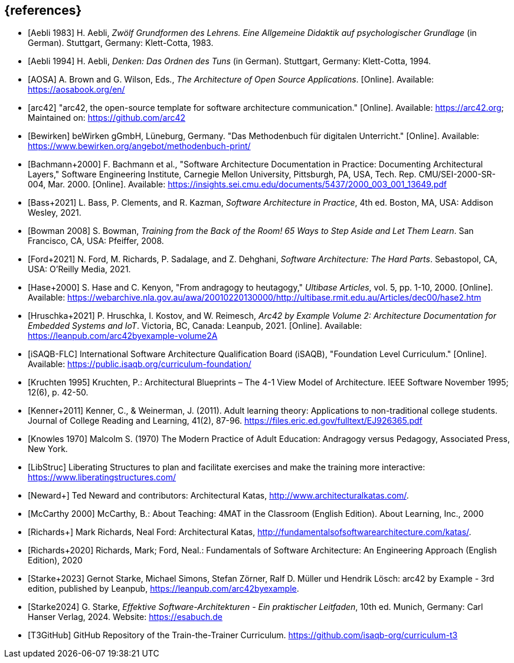 // header file for curriculum section "References"
// (c) iSAQB e.V. (https://isaqb.org)
// ===============================================

[bibliography]
== {references}

// Structure of an anchor:
// [[[label,text that will be shown]]]
// ATTENTION: labels have to be non-numeric.
// Keep in mind: The publication date of a source may change.

// the "text that will be shown" is the citation key
// please use the consitent format documented in 
// https://github.com/isaqb-org/curriculum-foundation/blob/main/documentation/decisions/012-citation_key_standardization.md
// for the rest of the bibliography, use IEEE style
// http://journals.ieeeauthorcenter.ieee.org/wp-content/uploads/sites/7/IEEE_Reference_Guide.pdf

// A
- [[[aebliDeGrundformen, Aebli 1983]]] H. Aebli, _Zwölf Grundformen des Lehrens. Eine Allgemeine Didaktik auf psychologischer Grundlage_ (in German). Stuttgart, Germany: Klett-Cotta, 1983.
- [[[aebliDeDenkenA, Aebli 1994]]] H. Aebli, _Denken: Das Ordnen des Tuns_ (in German). Stuttgart, Germany: Klett-Cotta, 1994.
- [[[aosa, AOSA]]] A. Brown and G. Wilson, Eds., _The Architecture of Open Source Applications_. [Online]. Available: https://aosabook.org/en/
- [[[arc42, arc42]]] "arc42, the open-source template for software architecture communication." [Online]. Available: https://arc42.org; Maintained on: https://github.com/arc42

// B
- [[[bewirken, Bewirken]]]  beWirken gGmbH, Lüneburg, Germany. "Das Methodenbuch für digitalen Unterricht." [Online]. Available: https://www.bewirken.org/angebot/methodenbuch-print/
- [[[bachmann, Bachmann+2000]]] F. Bachmann et al., "Software Architecture Documentation in Practice: Documenting Architectural Layers," Software Engineering Institute, Carnegie Mellon University, Pittsburgh, PA, USA, Tech. Rep. CMU/SEI-2000-SR-004, Mar. 2000. [Online]. Available: https://insights.sei.cmu.edu/documents/5437/2000_003_001_13649.pdf
- [[[bass, Bass+2021]]] L. Bass, P. Clements, and R. Kazman, _Software Architecture in Practice_, 4th ed. Boston, MA, USA: Addison Wesley, 2021.
- [[[bowman, Bowman 2008]]] S. Bowman, _Training from the Back of the Room! 65 Ways to Step Aside and Let Them Learn_. San Francisco, CA, USA: Pfeiffer, 2008.

// F
- [[[ford,Ford+2021]]] N. Ford, M. Richards, P. Sadalage, and Z. Dehghani, _Software Architecture: The Hard Parts_. Sebastopol, CA, USA: O'Reilly Media, 2021.

// H
- [[[hase,Hase+2000]]] S. Hase and C. Kenyon, "From andragogy to heutagogy," _Ultibase Articles_, vol. 5, pp. 1-10, 2000. [Online]. Available: https://webarchive.nla.gov.au/awa/20010220130000/http://ultibase.rmit.edu.au/Articles/dec00/hase2.htm
- [[[arc42BE2, Hruschka+2021]]] P. Hruschka, I. Kostov, and W. Reimesch, _Arc42 by Example Volume 2: Architecture Documentation for Embedded Systems and IoT_. Victoria, BC, Canada: Leanpub, 2021. [Online]. Available: https://leanpub.com/arc42byexample-volume2A

// I
- [[[isaqbFLC, iSAQB-FLC]]] International Software Architecture Qualification Board (iSAQB), "Foundation Level Curriculum." [Online]. Available: https://public.isaqb.org/curriculum-foundation/

// TODO continue here with formatting according to IEEE style

- [[[kruchten, Kruchten 1995]]] Kruchten, P.: Architectural Blueprints – The 4-1 View Model of Architecture. IEEE Software November 1995; 12(6), p. 42-50.

// this reference is for dealing with adult learners that do not have an academic background
// Todo: find a good place to integrate its TLDR in the curriculum and to reference it
- [[[kenner, Kenner+2011]]] Kenner, C., & Weinerman, J. (2011). Adult learning theory: Applications to non-traditional college students. Journal of College Reading and Learning, 41(2), 87-96. https://files.eric.ed.gov/fulltext/EJ926365.pdf

- [[[knowles, Knowles 1970]]] Malcolm S. (1970) The Modern Practice of Adult Education: Andragogy versus Pedagogy, Associated Press, New York. 

// especially recommend the LS Menu
- [[[libstruc, LibStruc]]] Liberating Structures to plan and facilitate exercises and make the training more interactive: https://www.liberatingstructures.com/

- [[[katas2, Neward+]]] Ted Neward and contributors: Architectural Katas, <http://www.architecturalkatas.com/>.

- [[[mccarthy, McCarthy 2000]]] McCarthy, B.: About Teaching: 4MAT in the Classroom (English Edition). About Learning, Inc., 2000

- [[[katas1, Richards+]]] Mark Richards, Neal Ford: Architectural Katas, <http://fundamentalsofsoftwarearchitecture.com/katas/>.

- [[[richards, Richards+2020]]] Richards, Mark; Ford, Neal.: Fundamentals of Software Architecture: An Engineering Approach (English Edition), 2020

- [[[arc42BE1, Starke+2023]]] Gernot Starke, Michael Simons, Stefan Zörner, Ralf D. Müller und Hendrik Lösch: arc42 by Example - 3rd edition, published by Leanpub, <https://leanpub.com/arc42byexample>. 

- [[[starke, Starke2024]]] G. Starke, _Effektive Software-Architekturen - Ein praktischer Leitfaden_, 10th ed. Munich, Germany: Carl Hanser Verlag, 2024. Website: https://esabuch.de


- [[[tttgithub, T3GitHub]]] GitHub Repository of the Train-the-Trainer Curriculum. https://github.com/isaqb-org/curriculum-t3

// tag::EN[]
// Keep to avoid warning for missing EN tag
// end::EN[]
// tag::REMARK[]
// Keep to avoid warning for missing REMARK tag
// end::REMARK[]
